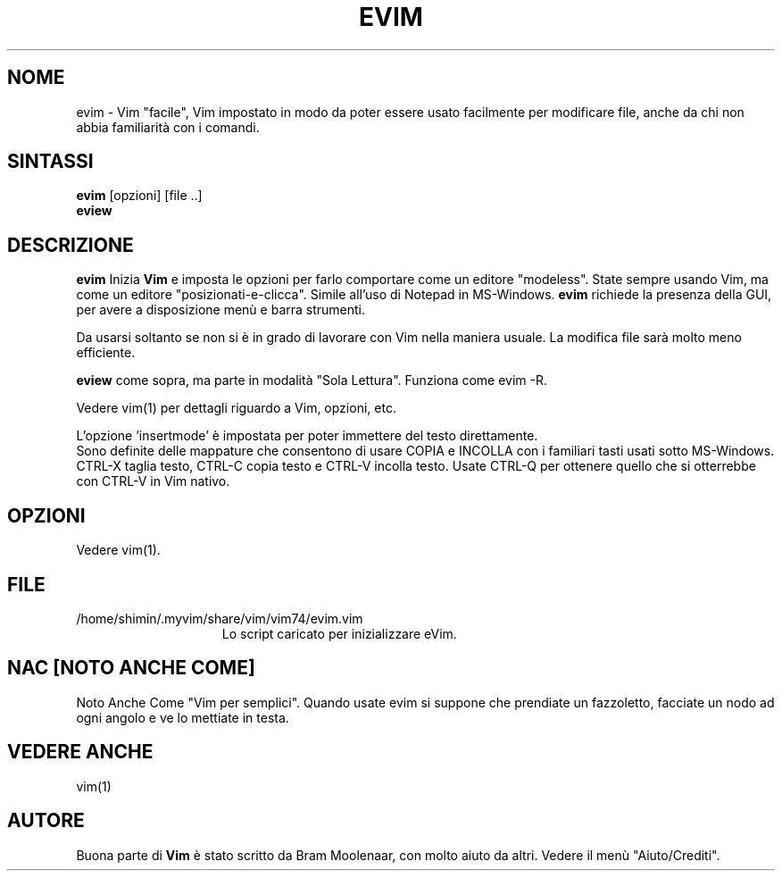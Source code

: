 .TH EVIM 1 "16 febbraio 2002 "
.SH NOME
evim \- Vim "facile", Vim impostato in modo da poter essere usato
facilmente per modificare file, anche da chi non abbia familiarità
con i comandi.
.SH SINTASSI
.br
.B evim
[opzioni] [file ..]
.br
.B eview
.SH DESCRIZIONE
.B evim
Inizia
.B Vim
e imposta le opzioni per farlo comportare come un editore "modeless".
State sempre usando Vim, ma come un editore "posizionati-e-clicca".
Simile all'uso di Notepad in MS-Windows.
.B evim
richiede la presenza della GUI, per avere a disposizione menù e barra
strumenti.
.PP
Da usarsi soltanto se non si è in grado di lavorare con Vim nella
maniera usuale.
La modifica file sarà molto meno efficiente.
.PP
.B eview
come sopra, ma parte in modalità "Sola Lettura".  Funziona come evim \-R.
.PP
Vedere vim(1) per dettagli riguardo a Vim, opzioni, etc.
.PP
L'opzione 'insertmode' è impostata per poter immettere del testo direttamente.
.br
Sono definite delle mappature che consentono di usare COPIA e INCOLLA con i
familiari tasti usati sotto MS-Windows.
CTRL-X taglia testo, CTRL-C copia testo e CTRL-V incolla testo.
Usate CTRL-Q per ottenere quello che si otterrebbe con CTRL-V in Vim nativo.
.SH OPZIONI
Vedere vim(1).
.SH FILE
.TP 15
/home/shimin/.myvim/share/vim/vim74/evim.vim
Lo script caricato per inizializzare eVim.
.SH NAC [NOTO ANCHE COME]
Noto Anche Come "Vim per semplici".
Quando usate evim si suppone che prendiate un fazzoletto,
facciate un nodo ad ogni angolo e ve lo mettiate in testa.
.SH VEDERE ANCHE
vim(1)
.SH AUTORE
Buona parte di
.B Vim
è stato scritto da Bram Moolenaar, con molto aiuto da altri.
Vedere il menù "Aiuto/Crediti".
